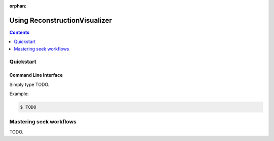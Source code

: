 :orphan:

Using ReconstructionVisualizer
==============================

.. contents:: Contents
   :local:
   :depth: 1

Quickstart
----------

Command Line Interface
~~~~~~~~~~~~~~~~~~~~~~

Simply type TODO.

Example:

.. code-block:: bash

  $ TODO


.. _bidspath-intro:

Mastering seek workflows
------------------------
TODO.
